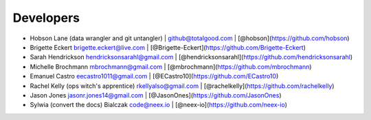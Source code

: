Developers
==========

-  Hobson Lane (data wrangler and git untangler) \| github@totalgood.com
   \| [@hobson](https://github.com/hobson)
-  Brigette Eckert brigette.eckert@live.com \|
   [@Brigette-Eckert](https://github.com/Brigette-Eckert)
-  Sarah Hendrickson hendricksonsarahl@gmail.com \|
   [@hendricksonsarahl](https://github.com/hendricksonsarahl)
-  Michelle Brochmann mbrochmann@gmail.com \|
   [@mbrochmann](https://github.com/mbrochmann)
-  Emanuel Castro eecastro1011@gmail.com \|
   [@ECastro10](https://github.com/ECastro10)
-  Rachel Kelly (ops witch's apprentice) rkellyalso@gmail.com \|
   [@rachelkelly](https://github.com/rachelkelly)
-  Jason Jones jasonr.jones14@gmail.com \|
   [@JasonOnes](https://github.com/JasonOnes)
-  Sylwia (convert the docs) Bialczak code@neex.io \|
   [@neex-io](https://github.com/neex-io)
